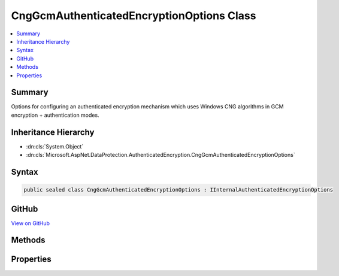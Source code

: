 

CngGcmAuthenticatedEncryptionOptions Class
==========================================



.. contents:: 
   :local:



Summary
-------

Options for configuring an authenticated encryption mechanism which uses
Windows CNG algorithms in GCM encryption + authentication modes.





Inheritance Hierarchy
---------------------


* :dn:cls:`System.Object`
* :dn:cls:`Microsoft.AspNet.DataProtection.AuthenticatedEncryption.CngGcmAuthenticatedEncryptionOptions`








Syntax
------

.. code-block:: csharp

   public sealed class CngGcmAuthenticatedEncryptionOptions : IInternalAuthenticatedEncryptionOptions





GitHub
------

`View on GitHub <https://github.com/aspnet/apidocs/blob/master/aspnet/dataprotection/src/Microsoft.AspNet.DataProtection/AuthenticatedEncryption/CngGcmAuthenticatedEncryptionOptions.cs>`_





.. dn:class:: Microsoft.AspNet.DataProtection.AuthenticatedEncryption.CngGcmAuthenticatedEncryptionOptions

Methods
-------

.. dn:class:: Microsoft.AspNet.DataProtection.AuthenticatedEncryption.CngGcmAuthenticatedEncryptionOptions
    :noindex:
    :hidden:

    
    .. dn:method:: Microsoft.AspNet.DataProtection.AuthenticatedEncryption.CngGcmAuthenticatedEncryptionOptions.Validate()
    
        
    
        Validates that this :any:`Microsoft.AspNet.DataProtection.AuthenticatedEncryption.CngGcmAuthenticatedEncryptionOptions` is well-formed, i.e.,
        that the specified algorithm actually exists and can be instantiated properly.
        An exception will be thrown if validation fails.
    
        
    
        
        .. code-block:: csharp
    
           public void Validate()
    

Properties
----------

.. dn:class:: Microsoft.AspNet.DataProtection.AuthenticatedEncryption.CngGcmAuthenticatedEncryptionOptions
    :noindex:
    :hidden:

    
    .. dn:property:: Microsoft.AspNet.DataProtection.AuthenticatedEncryption.CngGcmAuthenticatedEncryptionOptions.EncryptionAlgorithm
    
        
    
        The name of the algorithm to use for symmetric encryption.
        This property corresponds to the 'pszAlgId' parameter of BCryptOpenAlgorithmProvider.
        This property is required to have a value.
    
        
        :rtype: System.String
    
        
        .. code-block:: csharp
    
           public string EncryptionAlgorithm { get; set; }
    
    .. dn:property:: Microsoft.AspNet.DataProtection.AuthenticatedEncryption.CngGcmAuthenticatedEncryptionOptions.EncryptionAlgorithmKeySize
    
        
    
        The length (in bits) of the key that will be used for symmetric encryption.
        This property is required to have a value.
    
        
        :rtype: System.Int32
    
        
        .. code-block:: csharp
    
           public int EncryptionAlgorithmKeySize { get; set; }
    
    .. dn:property:: Microsoft.AspNet.DataProtection.AuthenticatedEncryption.CngGcmAuthenticatedEncryptionOptions.EncryptionAlgorithmProvider
    
        
    
        The name of the provider which contains the implementation of the symmetric encryption algorithm.
        This property corresponds to the 'pszImplementation' parameter of BCryptOpenAlgorithmProvider.
        This property is optional.
    
        
        :rtype: System.String
    
        
        .. code-block:: csharp
    
           public string EncryptionAlgorithmProvider { get; set; }
    

